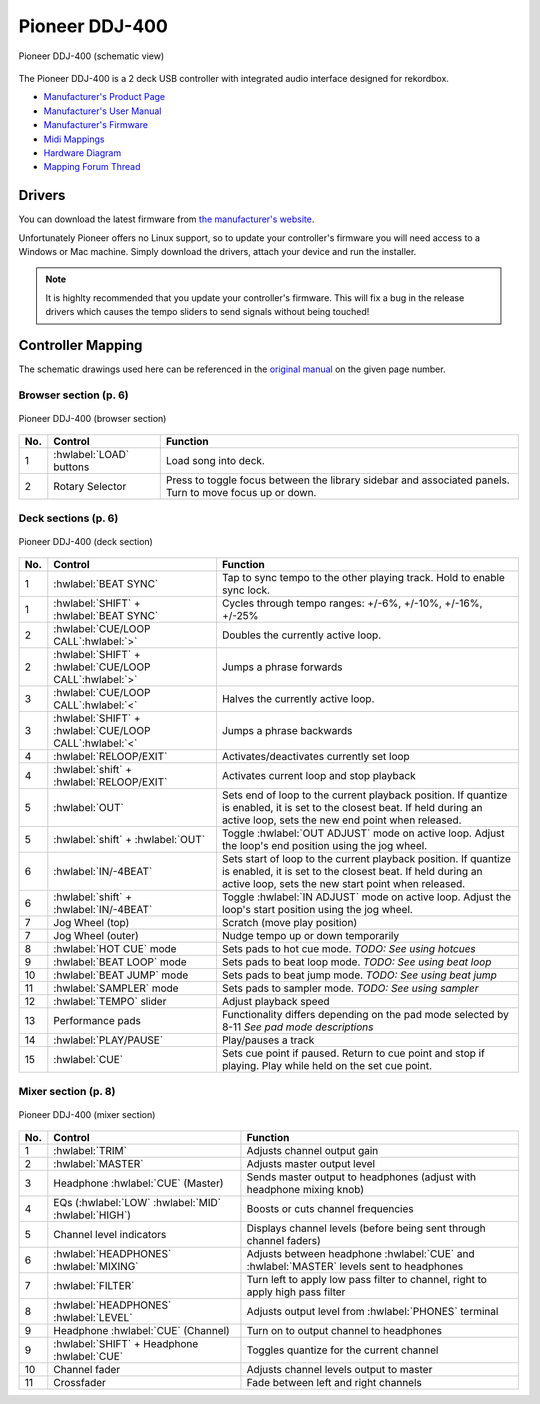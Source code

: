 Pioneer DDJ-400
===============

.. sectionauthor::
   jusko <justin.kourie@gmail.com>

.. figure:: ../../_static/controllers/pioneer_ddj_400.svg
   :align: center
   :width: 100%
   :figwidth: 100%
   :alt: Pioneer DDJ-400 (schematic view)
   :figclass: pretty-figures

   Pioneer DDJ-400 (schematic view)

The Pioneer DDJ-400 is a 2 deck USB controller with integrated audio interface designed for rekordbox.

- `Manufacturer's Product Page <https://www.pioneerdj.com/en-us/product/controller/ddj-400/black/overview/>`__
- `Manufacturer's User Manual <http://docs.pioneerdj.com/Manuals/DDJ_400_DRI1551A_manual/>`__
- `Manufacturer's Firmware <https://www.pioneerdj.com/en/support/software/controller/ddj-400/>`__
- `Midi Mappings <https://www.pioneerdj.com/-/media/pioneerdj/software-info/controller/ddj-400/ddj-400_midi_message_list_e1.pdf>`__
- `Hardware Diagram <https://www.pioneerdj.com/-/media/pioneerdj/software-info/controller/ddj-400/ddj-400_hardwarediagram_rekordboxdj_e1.pdf?la=en-us>`__
- `Mapping Forum Thread <https://mixxx.org/forums/viewtopic.php?f=7&t=12113>`__

.. versionadded:: 2.3.0

Drivers
-------

You can download the latest firmware from
`the manufacturer's website <https://www.pioneerdj.com/en/support/software/controller/ddj-400/>`__.

Unfortunately Pioneer offers no Linux support, so to update your controller's
firmware you will need access to a Windows or Mac machine. Simply download the
drivers, attach your device and run the installer.

.. note:: It is highlty recommended that you update your controller's firmware.
          This will fix a bug in the release drivers which causes the tempo
          sliders to send signals without being touched!

Controller Mapping
------------------

The schematic drawings used here can be referenced in the
`original manual <http://docs.pioneerdj.com/Manuals/DDJ_400_DRI1551A_manual/>`__
on the given page number.

Browser section (p. 6)
~~~~~~~~~~~~~~~~~~~~~~

.. figure:: ../../_static/controllers/pioneer_ddj_400_browser.svg
   :align: center
   :width: 50%
   :figwidth: 100%
   :alt: Pioneer DDJ-400 (browser section)
   :figclass: pretty-figures

   Pioneer DDJ-400 (browser section)

========  ==================================================  ==========================================
No.       Control                                             Function
========  ==================================================  ==========================================
1         :hwlabel:`LOAD` buttons                             Load song into deck.
2         Rotary Selector                                     Press to toggle focus between the library sidebar and associated panels. Turn to move focus up or down.
========  ==================================================  ==========================================

Deck sections (p. 6)
~~~~~~~~~~~~~~~~~~~~

.. figure:: ../../_static/controllers/pioneer_ddj_400_deck.svg
   :align: center
   :width: 65%
   :figwidth: 100%
   :alt: Pioneer DDJ-400 (deck section)
   :figclass: pretty-figures

   Pioneer DDJ-400 (deck section)

====  =======================================================  ======================================================================
No.   Control                                                  Function
====  =======================================================  ======================================================================
1     :hwlabel:`BEAT SYNC`                                     Tap to sync tempo to the other playing track. Hold to enable sync lock.
1     :hwlabel:`SHIFT` + :hwlabel:`BEAT SYNC`                  Cycles through tempo ranges: +/-6%, +/-10%, +/-16%, +/-25%
2     :hwlabel:`CUE/LOOP CALL`:hwlabel:`>`                     Doubles the currently active loop.
2     :hwlabel:`SHIFT` + :hwlabel:`CUE/LOOP CALL`:hwlabel:`>`  Jumps a phrase forwards
3     :hwlabel:`CUE/LOOP CALL`:hwlabel:`<`                     Halves the currently active loop.
3     :hwlabel:`SHIFT` + :hwlabel:`CUE/LOOP CALL`:hwlabel:`<`  Jumps a phrase backwards
4     :hwlabel:`RELOOP/EXIT`                                   Activates/deactivates currently set loop
4     :hwlabel:`shift` + :hwlabel:`RELOOP/EXIT`                Activates current loop and stop playback
5     :hwlabel:`OUT`                                           Sets end of loop to the current playback position.
                                                               If quantize is enabled, it is set to the closest beat.
                                                               If held during an active loop, sets the new end point when released.
5     :hwlabel:`shift` + :hwlabel:`OUT`                        Toggle :hwlabel:`OUT ADJUST` mode on active loop. Adjust the loop's end position using the jog wheel.
6     :hwlabel:`IN/-4BEAT`                                     Sets start of loop to the current playback position. If quantize is enabled, it is set to the closest beat.
                                                               If held during an active loop, sets the new start point when released.
6     :hwlabel:`shift` + :hwlabel:`IN/-4BEAT`                  Toggle :hwlabel:`IN ADJUST` mode on active loop. Adjust the loop's start position using the jog wheel.
7     Jog Wheel (top)                                          Scratch (move play position)
7     Jog Wheel (outer)                                        Nudge tempo up or down temporarily
8     :hwlabel:`HOT CUE` mode                                  Sets pads to hot cue mode. *TODO: See using hotcues*
9     :hwlabel:`BEAT LOOP` mode                                Sets pads to beat loop mode. *TODO: See using beat loop*
10    :hwlabel:`BEAT JUMP` mode                                Sets pads to beat jump mode. *TODO: See using beat jump*
11    :hwlabel:`SAMPLER` mode                                  Sets pads to sampler mode. *TODO: See using sampler*
12    :hwlabel:`TEMPO` slider                                  Adjust playback speed
13    Performance pads                                         Functionality differs depending on the pad mode selected by 8-11 *See pad mode descriptions*
14    :hwlabel:`PLAY/PAUSE`                                    Play/pauses a track
15    :hwlabel:`CUE`                                           Sets cue point if paused. Return to cue point and stop if playing. Play while held on the set cue point.
====  =======================================================  ======================================================================

Mixer section (p. 8)
~~~~~~~~~~~~~~~~~~~~

.. figure:: ../../_static/controllers/pioneer_ddj_400_mixer.svg
   :align: center
   :width: 65%
   :figwidth: 100%
   :alt: Pioneer DDJ-400 (mixer section)
   :figclass: pretty-figures

   Pioneer DDJ-400 (mixer section)

====  =======================================================  ======================================================================
No.   Control                                                  Function
====  =======================================================  ======================================================================
1     :hwlabel:`TRIM`                                          Adjusts channel output gain
2     :hwlabel:`MASTER`                                        Adjusts master output level
3     Headphone :hwlabel:`CUE` (Master)                        Sends master output to headphones (adjust with headphone mixing knob)
4     EQs (:hwlabel:`LOW` :hwlabel:`MID` :hwlabel:`HIGH`)      Boosts or cuts channel frequencies
5     Channel level indicators                                 Displays channel levels (before being sent through channel faders)
6     :hwlabel:`HEADPHONES` :hwlabel:`MIXING`                  Adjusts between headphone :hwlabel:`CUE` and :hwlabel:`MASTER` levels sent to headphones
7     :hwlabel:`FILTER`                                        Turn left to apply low pass filter to channel, right to apply high pass filter
8     :hwlabel:`HEADPHONES` :hwlabel:`LEVEL`                   Adjusts output level from :hwlabel:`PHONES` terminal
9     Headphone :hwlabel:`CUE` (Channel)                       Turn on to output channel to headphones
9     :hwlabel:`SHIFT` + Headphone :hwlabel:`CUE`              Toggles quantize for the current channel
10    Channel fader                                            Adjusts channel levels output to master
11    Crossfader                                               Fade between left and right channels
====  =======================================================  ======================================================================
